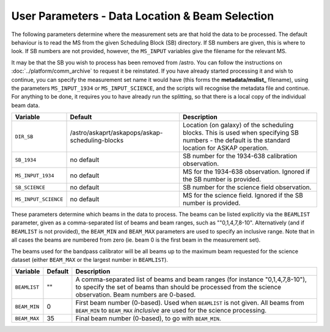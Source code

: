 User Parameters - Data Location & Beam Selection
================================================

The following parameters determine where the measurement sets are that
hold the data to be processed. The default behaviour is to read the MS
from the given Scheduling Block (SB) directory. If SB numbers are
given, this is where to look. If SB numbers are not provided, however,
the ``MS_INPUT`` variables give the filename for the relevant MS.

It may be that the SB you wish to process has been removed from /astro.
You can follow the instructions on :doc:`../platform/comm_archive` to request
it be reinstated. If you have already started processing it and wish to
continue, you can specify the measurement set name it would have (this forms
the **metadata/mslist_** filename), using the parameters ``MS_INPUT_1934`` or
``MS_INPUT_SCIENCE``,  and the scripts will recognise the metadata
file and continue. For anything to be done, it requires you to have already
run the splitting, so that there is a local copy of the individual beam data.

+----------------------+---------------------------------------------------------+------------------------------------------------------------+
| Variable             | Default                                                 | Description                                                |
+======================+=========================================================+============================================================+
| ``DIR_SB``           | /astro/askaprt/askapops/askap-scheduling-blocks         |Location (on galaxy) of the scheduling blocks. This is used |
|                      |                                                         |when specifying SB numbers - the default is the standard    |
|                      |                                                         |location for ASKAP operation.                               |
+----------------------+---------------------------------------------------------+------------------------------------------------------------+
| ``SB_1934``          | no default                                              |SB number for the 1934-638 calibration observation.         |
+----------------------+---------------------------------------------------------+------------------------------------------------------------+
| ``MS_INPUT_1934``    | no default                                              |MS for the 1934-638 observation. Ignored if the SB number   |
|                      |                                                         |is provided.                                                |
+----------------------+---------------------------------------------------------+------------------------------------------------------------+
| ``SB_SCIENCE``       | no default                                              |SB number for the science field observation.                |
+----------------------+---------------------------------------------------------+------------------------------------------------------------+
| ``MS_INPUT_SCIENCE`` | no default                                              |MS for the science field. Ignored if the SB number is       |
|                      |                                                         |provided.                                                   |
+----------------------+---------------------------------------------------------+------------------------------------------------------------+

These parameters determine which beams in the data to process. The
beams can be listed explicitly via the ``BEAMLIST`` parameter, given
as a comma-separated list of beams and beam ranges, such as
""0,1,4,7,8-10".
Alternatively (and if ``BEAMLIST`` is not provided), the ``BEAM_MIN``
and ``BEAM_MAX`` parameters are used to specify an inclusive
range. Note that in all cases the beams are numbered from zero
(ie. beam 0 is the first beam in the measurement set).

The beams used for the bandpass calibrator will be all beams up to the
maximum beam requested for the science dataset (either ``BEAM_MAX`` or
the largest number in ``BEAMLIST``).

+----------------+-----------+--------------------------------------------------+
| Variable       | Default   | Description                                      |
+================+===========+==================================================+
| ``BEAMLIST``   | ""        | A comma-separated list of beams and beam ranges  |
|                |           | (for instance "0,1,4,7,8-10"), to specify the set|
|                |           | of beams than should be processed from the       |
|                |           | science observation. Beam numbers are 0-based.   |
+----------------+-----------+--------------------------------------------------+
| ``BEAM_MIN``   | 0         | First beam number (0-based). Used when           |
|                |           | ``BEAMLIST`` is not given. All beams from        |
|                |           | ``BEAM_MIN`` to ``BEAM_MAX`` *inclusive* are used|
|                |           | for the science processing.                      |
+----------------+-----------+--------------------------------------------------+
| ``BEAM_MAX``   | 35        | Final beam number (0-based), to go with          |
|                |           | ``BEAM_MIN``.                                    |
+----------------+-----------+--------------------------------------------------+
